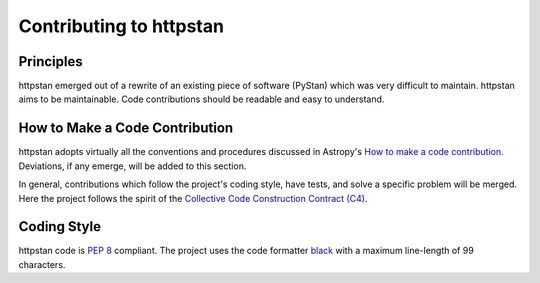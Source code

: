 Contributing to httpstan
========================

Principles
----------

httpstan emerged out of a rewrite of an existing piece of software (PyStan)
which was very difficult to maintain. httpstan aims to be maintainable. Code
contributions should be readable and easy to understand.

How to Make a Code Contribution
-------------------------------

httpstan adopts virtually all the conventions and procedures discussed in Astropy's `How to make a
code contribution`_. Deviations, if any emerge, will be added to this section.

In general, contributions which follow the project's coding style, have tests, and solve a specific
problem will be merged. Here the project follows the spirit of the `Collective Code Construction
Contract (C4)`_.

.. _How to make a code contribution: http://docs.astropy.org/en/stable/development/workflow/development_workflow.html
.. _Collective Code Construction Contract (C4): https://rfc.zeromq.org/spec:42/C4/

Coding Style
------------

httpstan code is `PEP 8`_ compliant. The project uses the code formatter black_ with a maximum
line-length of 99 characters.

.. _PEP 8: https://www.python.org/dev/peps/pep-0008/
.. _black: https://pypi.org/project/black/
